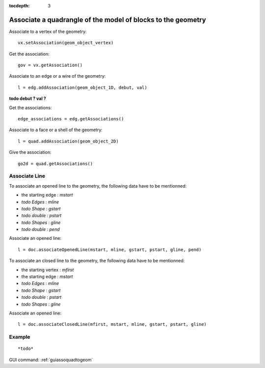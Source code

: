 :tocdepth: 3

.. _tuiassoquadtogeom:

=============================================================
Associate a quadrangle of the model of blocks to the geometry
=============================================================

Associate to a vertex of the geometry::

 	vx.setAssociation(geom_object_vertex)

Get the association::

 	gov = vx.getAssociation()

Associate to an edge or a wire of the geometry::

	 l = edg.addAssociation(geom_object_1D, debut, val)

**todo debut ? val ?**

Get the associations::

	 edge_associations = edg.getAssociations()

Associate to a face or a shell of the geometry::

 	l = quad.addAssociation(geom_object_2D)

Give the association::

 	go2d = quad.getAssociations()

Associate Line
==============

To associate an opened line to the geometry, the following data have
to be mentionned:

- the starting edge : *mstart*
- *todo Edges* : *mline*
- *todo Shape* : *gstart*
- *todo double* : *pstart*
- *todo Shapes* : *gline*
- *todo double* : *pend*

Associate an opened line::

        l = doc.associateOpenedLine(mstart, mline, gstart, pstart, gline, pend) 

To associate an closed line to the geometry, the following data have
to be mentionned:

- the starting vertex : *mfirst*
- the starting edge : *mstart*
- *todo Edges* : *mline*
- *todo Shape* : *gstart*
- *todo double* : *pstart*
- *todo Shapes* : *gline*

Associate an opened line::

        l = doc.associateClosedLine(mfirst, mstart, mline, gstart, pstart, gline) 

Example
=======

::

*todo*

GUI command: :ref:`guiassoquadtogeom`
